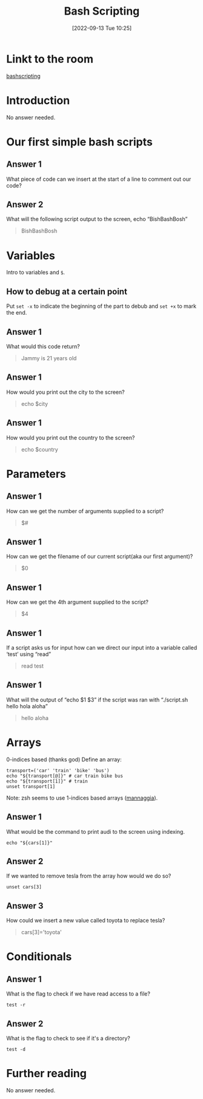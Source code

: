 #+title:      Bash Scripting
#+date:       [2022-09-13 Tue 10:25]
#+filetags:   :linux:room:tryhackme:
#+identifier: 20220913T102536

* Linkt to the room
[[https://tryhackme.com/room/bashscripting][bashscripting]]
* Introduction
No answer needed.
* Our first simple bash scripts
** Answer 1
What piece of code can we insert at the start of a line to comment out our code?
#+begin_quote
#
#+end_quote
** Answer 2
What will the following script output to the screen, echo “BishBashBosh”
#+begin_quote
BishBashBosh
#+end_quote
* Variables
Intro to variables and ~$~.
** How to debug at a certain point
Put ~set -x~ to indicate the beginning of the part to debub and ~set +x~ to mark the end.
** Answer 1
What would this code return?
#+begin_quote
Jammy is 21 years old
#+end_quote
** Answer 1
How would you print out the city to the screen?
#+begin_quote
echo $city
#+end_quote
** Answer 1
How would you print out the country to the screen?
#+begin_quote
echo $country
#+end_quote
* Parameters
** Answer 1
How can we get the number of arguments supplied to a script?
#+begin_quote
$#
#+end_quote
** Answer 1
How can we get the filename of our current script(aka our first argument)?
#+begin_quote
$0
#+end_quote
** Answer 1
How can we get the 4th argument supplied to the script?
#+begin_quote
$4
#+end_quote
** Answer 1
If a script asks us for input how can we direct our input into a variable called ‘test’ using “read”
#+begin_quote
read test
#+end_quote
** Answer 1
What will the output of “echo $1 $3” if the script was ran with “./script.sh hello hola aloha”
#+begin_quote
hello aloha
#+end_quote
* Arrays
0-indices based (thanks god)
Define an array:
#+begin_src shell
transport=('car' 'train' 'bike' 'bus')
echo "${transport[@]}" # car train bike bus
echo "${transport[1]}" # train
unset transport[1]
#+end_src
Note:
zsh seems to use 1-indices based arrays ([[https://github.com/LegolasTheElf/mannaggia.git][mannaggia]]).
** Answer 1
What would be the command to print audi to the screen using indexing.
#+begin_src shell
echo "${cars[1]}"
#+end_src
** Answer 2
If we wanted to remove tesla from the array how would we do so?
#+begin_src
unset cars[3]
#+end_src
** Answer 3
How could we insert a new value called toyota to replace tesla?
#+begin_quote
cars[3]='toyota'
#+end_quote
* Conditionals
** Answer 1
What is the flag to check if we have read access to a file?
#+begin_src shell
test -r
#+end_src
** Answer 2
What is the flag to check to see if it's a directory?
#+begin_src shell
test -d
#+end_src
* Further reading
No answer needed.
